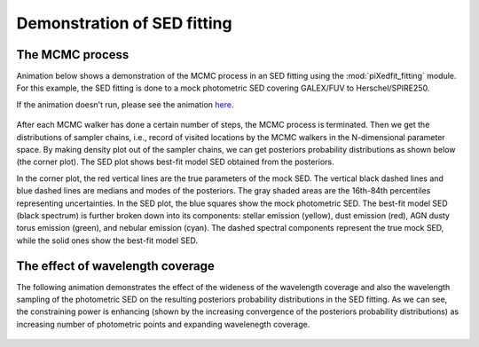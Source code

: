 Demonstration of SED fitting
============================

The MCMC process
----------------

Animation below shows a demonstration of the MCMC process in an SED fitting using the :mod:`piXedfit_fitting` module. For this example, the SED fitting is done to a mock photometric SED covering GALEX/FUV to Herschel/SPIRE250.

If the animation doesn't run, please see the animation `here <https://github.com/aabdurrouf/piXedfit/blob/main/docs/source/demos_sed_fitting.rst>`_.

.. figure:: animation_sed_sed42.gif
   :width: 600
   
.. figure:: animation_corner_posteriors_sed42.gif
   :width: 800

After each MCMC walker has done a certain number of steps, the MCMC process is terminated. Then we get the distributions of sampler chains, i.e., record of visited locations by the MCMC walkers in the N-dimensional parameter space. By making density plot out of the sampler chains, we can get posteriors probability distributions as shown below (the corner plot). The SED plot shows best-fit model SED obtained from the posteriors. 

In the corner plot, the red vertical lines are the true parameters of the mock SED. The vertical black dashed lines and blue dashed lines are medians and modes of the posteriors. The gray shaded areas are the 16th-84th percentiles representing uncertainties. In the SED plot, the blue squares show the mock photometric SED. The best-fit model SED (black spectrum) is further broken down into its components: stellar emission (yellow), dust emission (red), AGN dusty torus emission (green), and nebular emission (cyan). The dashed spectral components represent the true mock SED, while the solid ones show the best-fit model SED.      

.. figure:: sed_chains_initfit_randomgrid_sed_42.png
   :width: 600
   
.. figure:: corner_chains_initfit_randomgrid_sed_42.png
   :width: 800
 
 
The effect of wavelength coverage
---------------------------------

The following animation demonstrates the effect of the wideness of the wavelength coverage and also the wavelength sampling of the photometric SED on the resulting posteriors probability distributions in the SED fitting. As we can see, the constraining power is enhancing (shown by the increasing convergence of the posteriors probability distributions) as increasing number of photometric points and expanding wavelenegth coverage.

.. figure:: animation_sed_changing_filters.gif
   :width: 600
   
.. figure:: animation_corner_changing_filters.gif
   :width: 600
